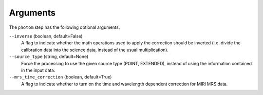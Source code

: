 Arguments
=========
The ``photom`` step has the following optional arguments.

``--inverse`` (boolean, default=False)
  A flag to indicate whether the math operations used to apply the
  correction should be inverted (i.e. divide the calibration data
  into the science data, instead of the usual multiplication).

``--source_type`` (string, default=None)
  Force the processing to use the given source type (POINT, EXTENDED),
  instead of using the information contained in the input data.

``--mrs_time_correction`` (boolean, default=True)
   A flag to indicate whether to turn on the time and wavelength dependent
   correction for MIRI MRS data.
